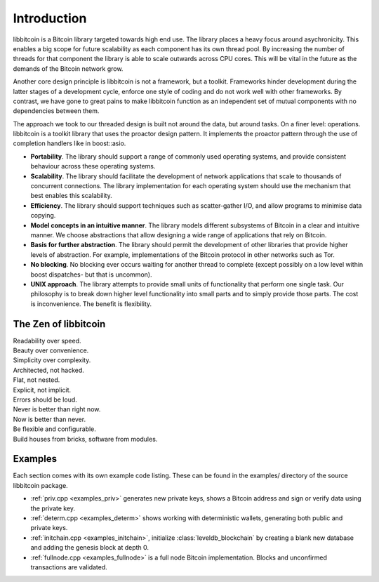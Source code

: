 .. _tut-intro:

***************
Introduction
***************

libbitcoin is a Bitcoin library targeted towards high end use. The library
places a heavy focus around asychronicity. This enables a big scope for future
scalability as each component has its own thread pool. By increasing the number
of threads for that component the library is able to scale outwards across CPU
cores. This will be vital in the future as the demands of the Bitcoin network
grow.

Another core design principle is libbitcoin is not a framework, but a toolkit.
Frameworks hinder development during the latter stages of a development cycle,
enforce one style of coding and do not work well with other frameworks. By
contrast, we have gone to great pains to make libbitcoin function as an
independent set of mutual components with no dependencies between them.

The approach we took to our threaded design is built not around the data, but
around tasks. On a finer level: operations. libbitcoin is a toolkit library that
uses the proactor design pattern. It implements the proactor pattern through the
use of completion handlers like in boost::asio.

* **Portability**. The library should support a range of commonly used operating systems, and provide consistent behaviour across these operating systems.
* **Scalability**. The library should facilitate the development of network applications that scale to thousands of concurrent connections. The library implementation for each operating system should use the mechanism that best enables this scalability.
* **Efficiency**. The library should support techniques such as scatter-gather I/O, and allow programs to minimise data copying.
* **Model concepts in an intuitive manner**. The library models different subsystems of Bitcoin in a clear and intuitive manner. We choose abstractions that allow designing a wide range of applications that rely on Bitcoin.
* **Basis for further abstraction**. The library should permit the development of other libraries that provide higher levels of abstraction. For example, implementations of the Bitcoin protocol in other networks such as Tor.
* **No blocking**. No blocking ever occurs waiting for another thread to complete (except possibly on a low level within boost dispatches- but that is uncommon).
* **UNIX approach**. The library attempts to provide small units of functionality that perform one single task. Our philosophy is to break down higher level functionality into small parts and to simply provide those parts. The cost is inconvenience. The benefit is flexibility.

The Zen of libbitcoin
=====================

| Readability over speed.
| Beauty over convenience.
| Simplicity over complexity.
| Architected, not hacked.
| Flat, not nested.
| Explicit, not implicit.
| Errors should be loud.
| Never is better than right now.
| Now is better than never.
| Be flexible and configurable.
| Build houses from bricks, software from modules. 

Examples
========

Each section comes with its own example code listing. These can be found in
the examples/ directory of the source libbitcoin package.

* :ref:`priv.cpp <examples_priv>` generates new private keys, shows a Bitcoin address and sign or
  verify data using the private key.
* :ref:`determ.cpp <examples_determ>` shows working with deterministic wallets, generating both
  public and private keys.
* :ref:`initchain.cpp <examples_initchain>`, initialize :class:`leveldb_blockchain` by creating a
  blank new database and adding the genesis block at depth 0.
* :ref:`fullnode.cpp <examples_fullnode>` is a full node Bitcoin implementation. Blocks and
  unconfirmed transactions are validated.

